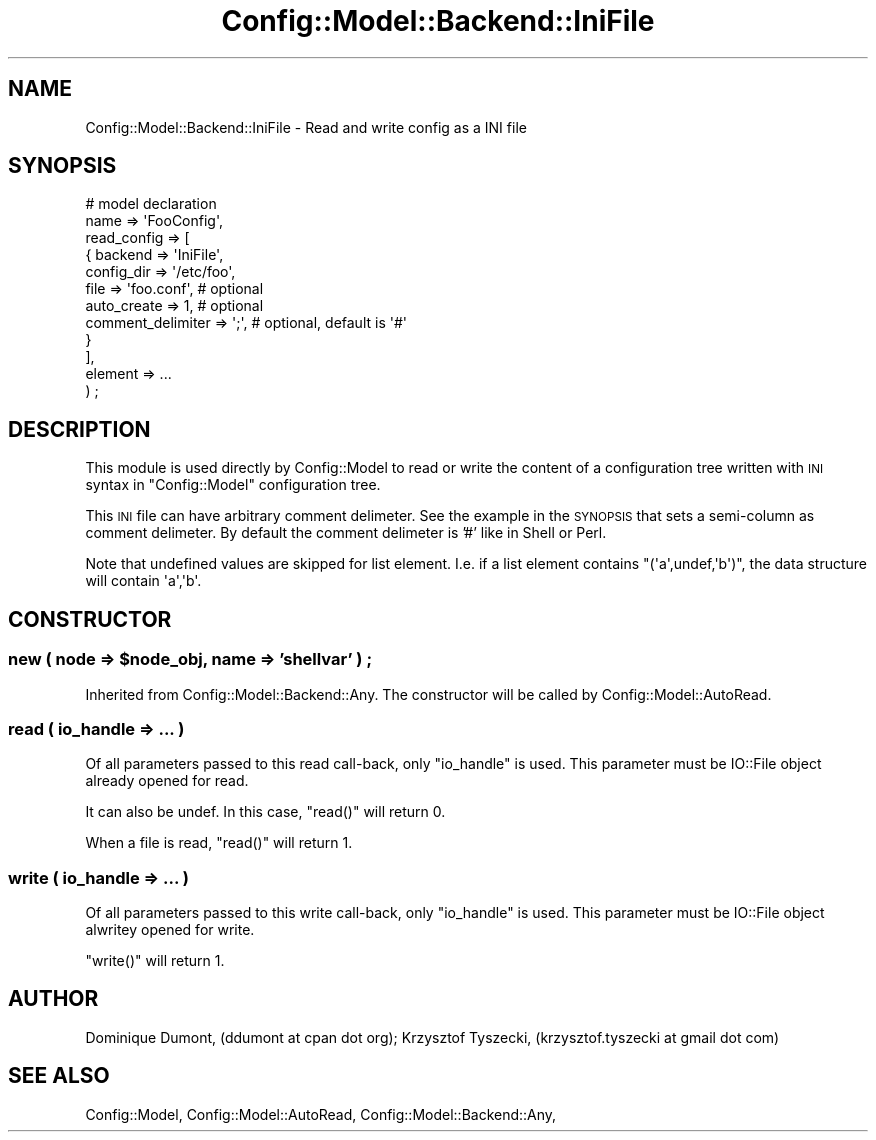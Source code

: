 .\" Automatically generated by Pod::Man 2.22 (Pod::Simple 3.14)
.\"
.\" Standard preamble:
.\" ========================================================================
.de Sp \" Vertical space (when we can't use .PP)
.if t .sp .5v
.if n .sp
..
.de Vb \" Begin verbatim text
.ft CW
.nf
.ne \\$1
..
.de Ve \" End verbatim text
.ft R
.fi
..
.\" Set up some character translations and predefined strings.  \*(-- will
.\" give an unbreakable dash, \*(PI will give pi, \*(L" will give a left
.\" double quote, and \*(R" will give a right double quote.  \*(C+ will
.\" give a nicer C++.  Capital omega is used to do unbreakable dashes and
.\" therefore won't be available.  \*(C` and \*(C' expand to `' in nroff,
.\" nothing in troff, for use with C<>.
.tr \(*W-
.ds C+ C\v'-.1v'\h'-1p'\s-2+\h'-1p'+\s0\v'.1v'\h'-1p'
.ie n \{\
.    ds -- \(*W-
.    ds PI pi
.    if (\n(.H=4u)&(1m=24u) .ds -- \(*W\h'-12u'\(*W\h'-12u'-\" diablo 10 pitch
.    if (\n(.H=4u)&(1m=20u) .ds -- \(*W\h'-12u'\(*W\h'-8u'-\"  diablo 12 pitch
.    ds L" ""
.    ds R" ""
.    ds C` ""
.    ds C' ""
'br\}
.el\{\
.    ds -- \|\(em\|
.    ds PI \(*p
.    ds L" ``
.    ds R" ''
'br\}
.\"
.\" Escape single quotes in literal strings from groff's Unicode transform.
.ie \n(.g .ds Aq \(aq
.el       .ds Aq '
.\"
.\" If the F register is turned on, we'll generate index entries on stderr for
.\" titles (.TH), headers (.SH), subsections (.SS), items (.Ip), and index
.\" entries marked with X<> in POD.  Of course, you'll have to process the
.\" output yourself in some meaningful fashion.
.ie \nF \{\
.    de IX
.    tm Index:\\$1\t\\n%\t"\\$2"
..
.    nr % 0
.    rr F
.\}
.el \{\
.    de IX
..
.\}
.\"
.\" Accent mark definitions (@(#)ms.acc 1.5 88/02/08 SMI; from UCB 4.2).
.\" Fear.  Run.  Save yourself.  No user-serviceable parts.
.    \" fudge factors for nroff and troff
.if n \{\
.    ds #H 0
.    ds #V .8m
.    ds #F .3m
.    ds #[ \f1
.    ds #] \fP
.\}
.if t \{\
.    ds #H ((1u-(\\\\n(.fu%2u))*.13m)
.    ds #V .6m
.    ds #F 0
.    ds #[ \&
.    ds #] \&
.\}
.    \" simple accents for nroff and troff
.if n \{\
.    ds ' \&
.    ds ` \&
.    ds ^ \&
.    ds , \&
.    ds ~ ~
.    ds /
.\}
.if t \{\
.    ds ' \\k:\h'-(\\n(.wu*8/10-\*(#H)'\'\h"|\\n:u"
.    ds ` \\k:\h'-(\\n(.wu*8/10-\*(#H)'\`\h'|\\n:u'
.    ds ^ \\k:\h'-(\\n(.wu*10/11-\*(#H)'^\h'|\\n:u'
.    ds , \\k:\h'-(\\n(.wu*8/10)',\h'|\\n:u'
.    ds ~ \\k:\h'-(\\n(.wu-\*(#H-.1m)'~\h'|\\n:u'
.    ds / \\k:\h'-(\\n(.wu*8/10-\*(#H)'\z\(sl\h'|\\n:u'
.\}
.    \" troff and (daisy-wheel) nroff accents
.ds : \\k:\h'-(\\n(.wu*8/10-\*(#H+.1m+\*(#F)'\v'-\*(#V'\z.\h'.2m+\*(#F'.\h'|\\n:u'\v'\*(#V'
.ds 8 \h'\*(#H'\(*b\h'-\*(#H'
.ds o \\k:\h'-(\\n(.wu+\w'\(de'u-\*(#H)/2u'\v'-.3n'\*(#[\z\(de\v'.3n'\h'|\\n:u'\*(#]
.ds d- \h'\*(#H'\(pd\h'-\w'~'u'\v'-.25m'\f2\(hy\fP\v'.25m'\h'-\*(#H'
.ds D- D\\k:\h'-\w'D'u'\v'-.11m'\z\(hy\v'.11m'\h'|\\n:u'
.ds th \*(#[\v'.3m'\s+1I\s-1\v'-.3m'\h'-(\w'I'u*2/3)'\s-1o\s+1\*(#]
.ds Th \*(#[\s+2I\s-2\h'-\w'I'u*3/5'\v'-.3m'o\v'.3m'\*(#]
.ds ae a\h'-(\w'a'u*4/10)'e
.ds Ae A\h'-(\w'A'u*4/10)'E
.    \" corrections for vroff
.if v .ds ~ \\k:\h'-(\\n(.wu*9/10-\*(#H)'\s-2\u~\d\s+2\h'|\\n:u'
.if v .ds ^ \\k:\h'-(\\n(.wu*10/11-\*(#H)'\v'-.4m'^\v'.4m'\h'|\\n:u'
.    \" for low resolution devices (crt and lpr)
.if \n(.H>23 .if \n(.V>19 \
\{\
.    ds : e
.    ds 8 ss
.    ds o a
.    ds d- d\h'-1'\(ga
.    ds D- D\h'-1'\(hy
.    ds th \o'bp'
.    ds Th \o'LP'
.    ds ae ae
.    ds Ae AE
.\}
.rm #[ #] #H #V #F C
.\" ========================================================================
.\"
.IX Title "Config::Model::Backend::IniFile 3pm"
.TH Config::Model::Backend::IniFile 3pm "2010-10-19" "perl v5.10.1" "User Contributed Perl Documentation"
.\" For nroff, turn off justification.  Always turn off hyphenation; it makes
.\" way too many mistakes in technical documents.
.if n .ad l
.nh
.SH "NAME"
Config::Model::Backend::IniFile \- Read and write config as a INI file
.SH "SYNOPSIS"
.IX Header "SYNOPSIS"
.Vb 2
\&  # model declaration
\&  name => \*(AqFooConfig\*(Aq,
\&
\&  read_config  => [
\&                    { backend => \*(AqIniFile\*(Aq,
\&                      config_dir => \*(Aq/etc/foo\*(Aq,
\&                      file  => \*(Aqfoo.conf\*(Aq,      # optional
\&                      auto_create => 1,         # optional
\&                      comment_delimiter => \*(Aq;\*(Aq, # optional, default is \*(Aq#\*(Aq
\&                    }
\&                  ],
\&
\&   element => ...
\&  ) ;
.Ve
.SH "DESCRIPTION"
.IX Header "DESCRIPTION"
This module is used directly by Config::Model to read or write the
content of a configuration tree written with \s-1INI\s0 syntax in
\&\f(CW\*(C`Config::Model\*(C'\fR configuration tree.
.PP
This \s-1INI\s0 file can have arbitrary comment delimeter. See the example 
in the \s-1SYNOPSIS\s0 that sets a semi-column as comment delimeter. 
By default the comment delimeter is '#' like in Shell or Perl.
.PP
Note that undefined values are skipped for list element. I.e. if a
list element contains \f(CW\*(C`(\*(Aqa\*(Aq,undef,\*(Aqb\*(Aq)\*(C'\fR, the data structure will
contain \f(CW\*(Aqa\*(Aq,\*(Aqb\*(Aq\fR.
.SH "CONSTRUCTOR"
.IX Header "CONSTRUCTOR"
.ie n .SS "new ( node => $node_obj, name => 'shellvar' ) ;"
.el .SS "new ( node => \f(CW$node_obj\fP, name => 'shellvar' ) ;"
.IX Subsection "new ( node => $node_obj, name => 'shellvar' ) ;"
Inherited from Config::Model::Backend::Any. The constructor will be
called by Config::Model::AutoRead.
.SS "read ( io_handle => ... )"
.IX Subsection "read ( io_handle => ... )"
Of all parameters passed to this read call-back, only \f(CW\*(C`io_handle\*(C'\fR is
used. This parameter must be IO::File object already opened for
read.
.PP
It can also be undef. In this case, \f(CW\*(C`read()\*(C'\fR will return 0.
.PP
When a file is read,  \f(CW\*(C`read()\*(C'\fR will return 1.
.SS "write ( io_handle => ... )"
.IX Subsection "write ( io_handle => ... )"
Of all parameters passed to this write call-back, only \f(CW\*(C`io_handle\*(C'\fR is
used. This parameter must be IO::File object alwritey opened for
write.
.PP
\&\f(CW\*(C`write()\*(C'\fR will return 1.
.SH "AUTHOR"
.IX Header "AUTHOR"
Dominique Dumont, (ddumont at cpan dot org); Krzysztof Tyszecki, (krzysztof.tyszecki at gmail dot com)
.SH "SEE ALSO"
.IX Header "SEE ALSO"
Config::Model, 
Config::Model::AutoRead, 
Config::Model::Backend::Any,
